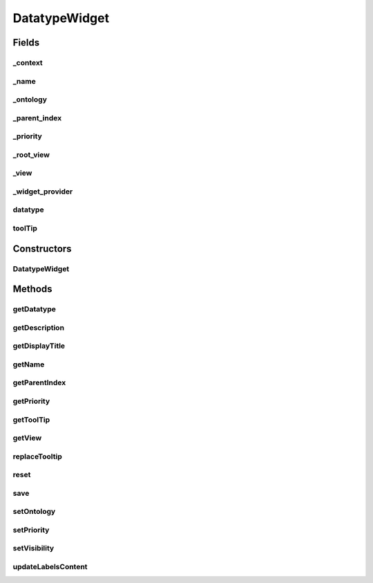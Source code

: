 .. java:import:: org.json JSONException

.. java:import:: org.json JSONObject

.. java:import:: com.nhaarman.supertooltips ToolTip

.. java:import:: it.crs4.most.ehrlib WidgetProvider

.. java:import:: it.crs4.most.ehrlib.datatypes EhrDatatype

.. java:import:: it.crs4.most.ehrlib.datatypes EhrDatatypeChangeListener

.. java:import:: it.crs4.most.ehrlib.exceptions InvalidDatatypeException

.. java:import:: android.content Context

.. java:import:: android.graphics Color

.. java:import:: android.util Log

.. java:import:: android.view View

DatatypeWidget
==============

.. java:package:: it.crs4.most.ehrlib.widgets
   :noindex:

.. java:type:: public abstract class DatatypeWidget<T extends EhrDatatype> implements EhrDatatypeChangeListener<T>

   This the base class for all DatatypeWidgets. A \ :java:ref:`DatatypeWidget`\  is a visual and interactive widget mapped on a specific \ :java:ref:`EhrDatatype`\ . A user can instantiate a \ :java:ref:`DatatypeWidget`\  for reading, editing and saving the content of the \ :java:ref:`EhrDatatype`\  handled by it.

   :param <T>: the generic \ :java:ref:`EhrDatatype`\

Fields
------
_context
^^^^^^^^

.. java:field:: protected Context _context
   :outertype: DatatypeWidget

   The _context.

_name
^^^^^

.. java:field:: protected String _name
   :outertype: DatatypeWidget

   The _name.

_ontology
^^^^^^^^^

.. java:field:: protected JSONObject _ontology
   :outertype: DatatypeWidget

   The _ontology.

_parent_index
^^^^^^^^^^^^^

.. java:field:: protected int _parent_index
   :outertype: DatatypeWidget

   The _parent_index.

_priority
^^^^^^^^^

.. java:field:: protected int _priority
   :outertype: DatatypeWidget

   The _priority.

_root_view
^^^^^^^^^^

.. java:field:: protected View _root_view
   :outertype: DatatypeWidget

   The _root_view.

_view
^^^^^

.. java:field:: protected View _view
   :outertype: DatatypeWidget

   The _view.

_widget_provider
^^^^^^^^^^^^^^^^

.. java:field:: protected WidgetProvider _widget_provider
   :outertype: DatatypeWidget

datatype
^^^^^^^^

.. java:field:: protected T datatype
   :outertype: DatatypeWidget

   The datatype.

toolTip
^^^^^^^

.. java:field:: protected ToolTip toolTip
   :outertype: DatatypeWidget

   The tool tip.

Constructors
------------
DatatypeWidget
^^^^^^^^^^^^^^

.. java:constructor:: public DatatypeWidget(WidgetProvider provider, String name, T datatype, int parent_index)
   :outertype: DatatypeWidget

   Instantiates a new \ :java:ref:`DatatypeWidget`\  widget.

   :param context: the context
   :param name: the name of this widget
   :param datatype: the \ :java:ref:`EhrDatatype`\  to be handled by this widget
   :param ontology: the ontology used
   :param parent_index: the parent_index

Methods
-------
getDatatype
^^^^^^^^^^^

.. java:method:: public T getDatatype()
   :outertype: DatatypeWidget

   Gets the \ :java:ref:`EhrDatatype`\  handled by this widget

   :return: the \ :java:ref:`EhrDatatype`\

getDescription
^^^^^^^^^^^^^^

.. java:method:: public String getDescription()
   :outertype: DatatypeWidget

   Gets the description.

   :return: the description

getDisplayTitle
^^^^^^^^^^^^^^^

.. java:method:: public String getDisplayTitle()
   :outertype: DatatypeWidget

   Gets the display title.

   :return: the display title

getName
^^^^^^^

.. java:method:: public String getName()
   :outertype: DatatypeWidget

   returns the name of this widget

   :return: the name

getParentIndex
^^^^^^^^^^^^^^

.. java:method:: public int getParentIndex()
   :outertype: DatatypeWidget

   Gets the parent index.

   :return: the parent index

getPriority
^^^^^^^^^^^

.. java:method:: public int getPriority()
   :outertype: DatatypeWidget

   returns the visual priority of this widget (essentially this means it's physical location in the form).

   :return: the priority

getToolTip
^^^^^^^^^^

.. java:method:: public ToolTip getToolTip()
   :outertype: DatatypeWidget

   Gets the tool tip.

   :return: the tool tip

getView
^^^^^^^

.. java:method:: public View getView()
   :outertype: DatatypeWidget

   get the Root View containing this widget's view elements.

   :return: the view

replaceTooltip
^^^^^^^^^^^^^^

.. java:method:: protected abstract void replaceTooltip(ToolTip tooltip)
   :outertype: DatatypeWidget

   Replace tooltip.

   :param tooltip: the tooltip

reset
^^^^^

.. java:method:: public abstract void reset()
   :outertype: DatatypeWidget

   Reset all fields of this widget according to the current underlying datatype value.

save
^^^^

.. java:method:: public abstract void save() throws InvalidDatatypeException
   :outertype: DatatypeWidget

   Update the value of the underlying datatype according to the current value of the fields of this widget.

   :throws InvalidDatatypeException: if the current value of the fields cannot be converted to a datatype value

setOntology
^^^^^^^^^^^

.. java:method:: public void setOntology(JSONObject ontology)
   :outertype: DatatypeWidget

   Sets the ontology.

   :param ontology: the new ontology

setPriority
^^^^^^^^^^^

.. java:method:: public void setPriority(int value)
   :outertype: DatatypeWidget

   sets the visual priority of this widget essentially this means it's physical location in the form.

   :param value: the new priority

setVisibility
^^^^^^^^^^^^^

.. java:method:: public void setVisibility(int value)
   :outertype: DatatypeWidget

   set the visibility of this widget.

   :param value: the new visibility

updateLabelsContent
^^^^^^^^^^^^^^^^^^^

.. java:method:: protected abstract void updateLabelsContent()
   :outertype: DatatypeWidget

   Update the content of the labels of the widget, according to the current ontology language.

